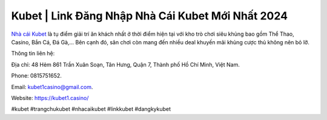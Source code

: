 Kubet | Link Đăng Nhập Nhà Cái Kubet Mới Nhất 2024
===================================

`Nhà cái Kubet <https://kubet1.casino/>`_ là tụ điểm giải trí ăn khách nhất ở thời điểm hiện tại với kho trò chơi siêu khủng bao gồm Thể Thao, Casino, Bắn Cá, Đá Gà,... Bên cạnh đó, sân chơi còn mang đến nhiều deal khuyến mãi khủng cược thủ không nên bỏ lỡ.

Thông tin liên hệ: 

Địa chỉ: 48 Hẻm 861 Trần Xuân Soạn, Tân Hưng, Quận 7, Thành phố Hồ Chí Minh, Việt Nam. 

Phone: 0815751652. 

Email: kubet1casino@gmail.com. 

Website: https://kubet1.casino/

#kubet #trangchukubet #nhacaikubet #linkkubet #dangkykubet
